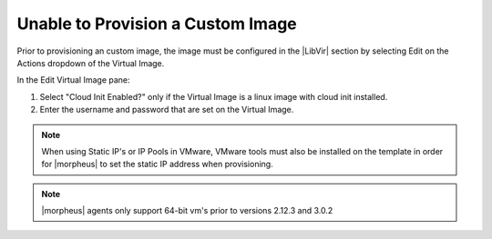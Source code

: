 Unable to Provision a Custom Image
==================================

Prior to provisioning an custom image, the image must be configured in the |LibVir| section by selecting Edit on the Actions dropdown of the Virtual Image.

In the Edit Virtual Image pane:

#. Select "Cloud Init Enabled?" only if the Virtual Image is a linux image with cloud init installed.

#. Enter the username and password that are set on the Virtual Image.

.. NOTE:: When using Static IP's or IP Pools in VMware, VMware tools must also be installed on the template in order for |morpheus| to set the static IP address when provisioning.

.. NOTE:: |morpheus| agents only support 64-bit vm's prior to versions 2.12.3 and 3.0.2
